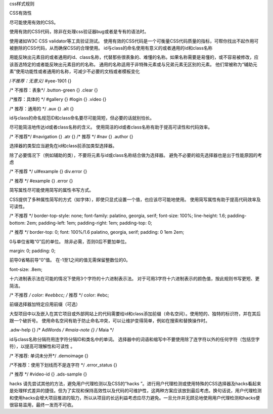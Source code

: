 css样式规则

CSS有效性

尽可能使用有效的CSS。

使用有效的CSS代码，除非在处理css验证器bug或者是专有的语法时。

使用诸如W3C CSS validator等工具验证测试。
使用有效的CSS代码是一个可衡量CSS代码质量的指标，可帮你找出不起作用可被删除的CSS代码，从而确保CSS的合理使用。
id与class的命名使用有意义的或者通用的id和class名称


用能反映出元素目的或者通用的id、class名称，代替那些很表象的、难懂的名称。如果名称需要是易懂的，或不容易被修改，应该首选特定的或者能反映出元素目的的名称。
通用的名称适用于非特殊元素或与兄弟元素无区别的元素。
他们常被称为“辅助元素”使用功能性或者通用的名称，可减少不必要的文档或者模板变化

/*不推荐：无意义*/
#yee-1901 {}


/* 不推荐：表象*/
.button-green {}
.clear {}

/*推荐：具体的 */
#gallery {}
#login {}
.video {}


/* 推荐：通用的 */
.aux {}
.alt {}

id与class的命名规范ID和class命名要尽可能简短，但必要的话就别怕长。

尽可能简洁地传达id或者class名称的含义。
使用简洁的id或者class名称有助于提高可读性和代码效率。

/* 不推荐*/
#navigation {}
.atr {}
/* 推荐 */
#nav {}
.author {}

选择器的类型应当避免在id和class前添加类型选择器。

除了必要情况下（例如辅助的类），不要将元素与id或class名称结合做为选择器。
避免不必要的祖先选择器也是出于性能原因的考虑

/* 不推荐 */
ul#example {}
div.error {}

/* 推荐 */
#example {}
.error {}

简写属性尽可能使用简写的属性书写方式。

CSS提供了多种属性简写的方式（如字体），即使只显式设置一个值，也应该尽可能地使用。
使用简写属性有助于提高代码效率及可读性。

/* 不推荐 */
border-top-style: none;
font-family: palatino, georgia, serif;
font-size: 100%;
line-height: 1.6;
padding-bottom: 2em;
padding-left: 1em;
padding-right: 1em;
padding-top: 0;

/* 推荐 */
border-top: 0;
font: 100%/1.6 palatino, georgia, serif;
padding: 0 1em 2em;


0与单位省略“0”后的单位。
除非必需，否则0后不要加单位。

margin: 0;
padding: 0;

前导0省略前导“0”值。
在-1至1之间的值无需保留整数位的0。

font-size: .8em;


十六进制表示法在可能的情况下使用3个字符的十六进制表示法。
对于可用3字符十六进制表示的颜色值，按此规则书写更短、更简洁。

/* 不推荐 */
color: #eebbcc;
/* 推荐 */
color: #ebc;


前缀选择器加特定应用前缀（可选）

大型项目中以及嵌入在其它项目或外部网站上的代码需要给id和class添加前缀（命名空间）。使用短的、独特的标识符，并在其后跟一个破折号。
使用命名空间有助于防止命名冲突，可以让维护变得简单，例如在搜索和替换操作时。

.adw-help {} /* AdWords */
#maia-note {} /* Maia */


id与class名称分隔符用连字符分隔ID和类名中的单词。
选择器中的词语和缩写中不要使用除了连字符以外的任何字符（包括空字符），以提高可理解性和可读性
。

/* 不推荐: 单词未分开*/
.demoimage {}


/*不推荐：使用下划线而不是连字符 */
.error_status {}

/* 推荐 */
#video-id {}
.ads-sample {}


hacks
请先尝试其他的方法，避免用户代理检测以及CSS的“hacks
”。进行用户代理检测或使用特殊的CSS选择器及hacks看起来是处理样式差异的捷径。但为了实现和保持高效性以及代码的可维护性，这两种方案应该放到最后考虑。换句话说，用户代理检测和使用hacks会增大项目推进的阻力，所以从项目的长远利益考虑应尽力避免。一旦允许并无顾忌地使用用户代理检测和hacks便很容易滥用，最终一发而不可收。

